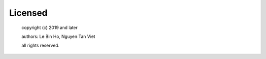 Licensed
========
   copyright (c) 2019 and later

   authors: Le Bin Ho, Nguyen Tan Viet

   all rights reserved.